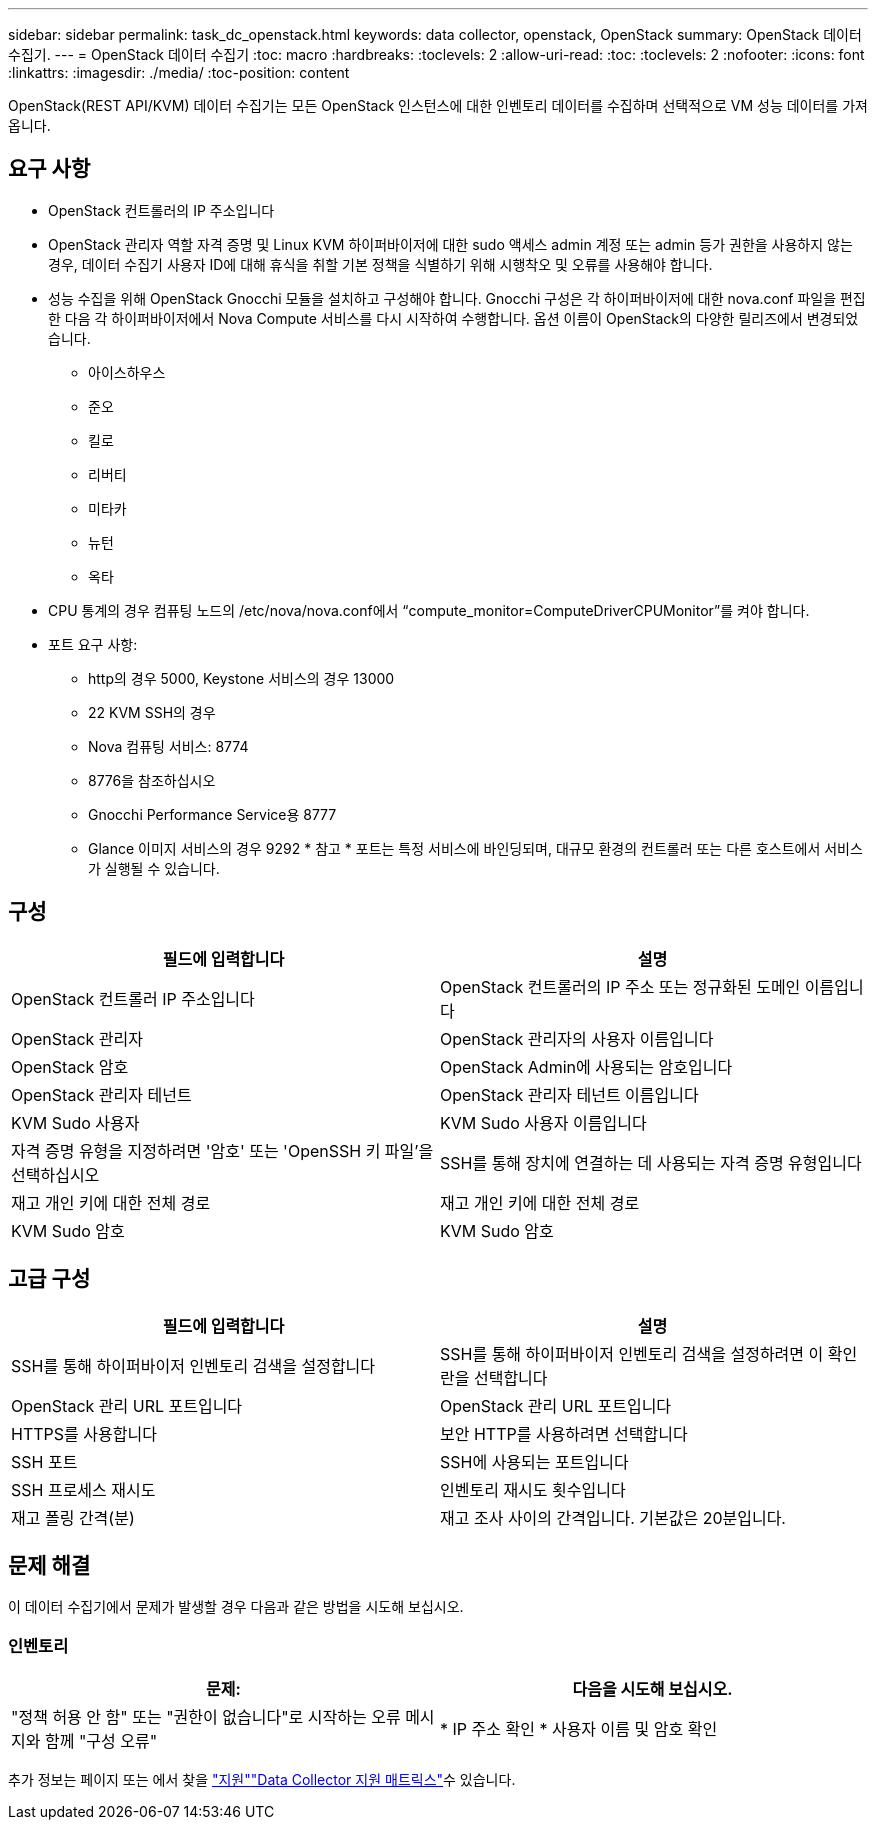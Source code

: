 ---
sidebar: sidebar 
permalink: task_dc_openstack.html 
keywords: data collector, openstack, OpenStack 
summary: OpenStack 데이터 수집기. 
---
= OpenStack 데이터 수집기
:toc: macro
:hardbreaks:
:toclevels: 2
:allow-uri-read: 
:toc: 
:toclevels: 2
:nofooter: 
:icons: font
:linkattrs: 
:imagesdir: ./media/
:toc-position: content


[role="lead"]
OpenStack(REST API/KVM) 데이터 수집기는 모든 OpenStack 인스턴스에 대한 인벤토리 데이터를 수집하며 선택적으로 VM 성능 데이터를 가져옵니다.



== 요구 사항

* OpenStack 컨트롤러의 IP 주소입니다
* OpenStack 관리자 역할 자격 증명 및 Linux KVM 하이퍼바이저에 대한 sudo 액세스 admin 계정 또는 admin 등가 권한을 사용하지 않는 경우, 데이터 수집기 사용자 ID에 대해 휴식을 취할 기본 정책을 식별하기 위해 시행착오 및 오류를 사용해야 합니다.
* 성능 수집을 위해 OpenStack Gnocchi 모듈을 설치하고 구성해야 합니다. Gnocchi 구성은 각 하이퍼바이저에 대한 nova.conf 파일을 편집한 다음 각 하이퍼바이저에서 Nova Compute 서비스를 다시 시작하여 수행합니다. 옵션 이름이 OpenStack의 다양한 릴리즈에서 변경되었습니다.
+
** 아이스하우스
** 준오
** 킬로
** 리버티
** 미타카
** 뉴턴
** 옥타


* CPU 통계의 경우 컴퓨팅 노드의 /etc/nova/nova.conf에서 “compute_monitor=ComputeDriverCPUMonitor”를 켜야 합니다.
* 포트 요구 사항:
+
** http의 경우 5000, Keystone 서비스의 경우 13000
** 22 KVM SSH의 경우
** Nova 컴퓨팅 서비스: 8774
** 8776을 참조하십시오
** Gnocchi Performance Service용 8777
** Glance 이미지 서비스의 경우 9292 * 참고 * 포트는 특정 서비스에 바인딩되며, 대규모 환경의 컨트롤러 또는 다른 호스트에서 서비스가 실행될 수 있습니다.






== 구성

[cols="2*"]
|===
| 필드에 입력합니다 | 설명 


| OpenStack 컨트롤러 IP 주소입니다 | OpenStack 컨트롤러의 IP 주소 또는 정규화된 도메인 이름입니다 


| OpenStack 관리자 | OpenStack 관리자의 사용자 이름입니다 


| OpenStack 암호 | OpenStack Admin에 사용되는 암호입니다 


| OpenStack 관리자 테넌트 | OpenStack 관리자 테넌트 이름입니다 


| KVM Sudo 사용자 | KVM Sudo 사용자 이름입니다 


| 자격 증명 유형을 지정하려면 '암호' 또는 'OpenSSH 키 파일'을 선택하십시오 | SSH를 통해 장치에 연결하는 데 사용되는 자격 증명 유형입니다 


| 재고 개인 키에 대한 전체 경로 | 재고 개인 키에 대한 전체 경로 


| KVM Sudo 암호 | KVM Sudo 암호 
|===


== 고급 구성

[cols="2*"]
|===
| 필드에 입력합니다 | 설명 


| SSH를 통해 하이퍼바이저 인벤토리 검색을 설정합니다 | SSH를 통해 하이퍼바이저 인벤토리 검색을 설정하려면 이 확인란을 선택합니다 


| OpenStack 관리 URL 포트입니다 | OpenStack 관리 URL 포트입니다 


| HTTPS를 사용합니다 | 보안 HTTP를 사용하려면 선택합니다 


| SSH 포트 | SSH에 사용되는 포트입니다 


| SSH 프로세스 재시도 | 인벤토리 재시도 횟수입니다 


| 재고 폴링 간격(분) | 재고 조사 사이의 간격입니다. 기본값은 20분입니다. 
|===


== 문제 해결

이 데이터 수집기에서 문제가 발생할 경우 다음과 같은 방법을 시도해 보십시오.



=== 인벤토리

[cols="2*"]
|===
| 문제: | 다음을 시도해 보십시오. 


| "정책 허용 안 함" 또는 "권한이 없습니다"로 시작하는 오류 메시지와 함께 "구성 오류" | * IP 주소 확인 * 사용자 이름 및 암호 확인 
|===
추가 정보는 페이지 또는 에서 찾을 link:concept_requesting_support.html["지원"]link:reference_data_collector_support_matrix.html["Data Collector 지원 매트릭스"]수 있습니다.
